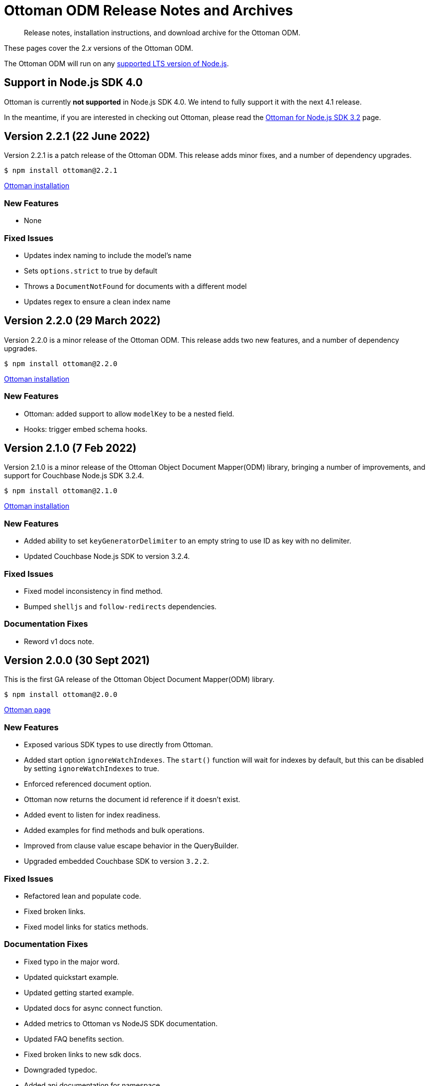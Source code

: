 = Ottoman ODM Release Notes and Archives
:description: Release notes, installation instructions, and download archive for the Ottoman ODM.
:navtitle: Release Notes
:page-topic-type: project-doc

[abstract]
{description}

These pages cover the 2._x_ versions of the Ottoman ODM. 

The Ottoman ODM will run on any https://github.com/nodejs/Release[supported LTS version of Node.js].



== Support in Node.js SDK 4.0

Ottoman is currently *not supported* in Node.js SDK 4.0.
We intend to fully support it with the next 4.1 release.

In the meantime, if you are interested in checking out Ottoman, 
please read the xref:3.2@nodejs-sdk:hello-world:start-using-ottoman.adoc[Ottoman for Node.js SDK 3.2] page.

== Version 2.2.1 (22 June 2022)

Version 2.2.1 is a patch release of the Ottoman ODM.
This release adds minor fixes, and a number of dependency upgrades.

[source,console]
----
$ npm install ottoman@2.2.1
----

https://ottomanjs.com/#installation[Ottoman installation]

=== New Features

* None

=== Fixed Issues

* Updates index naming to include the model's name
* Sets `options.strict` to true by default
* Throws a `DocumentNotFound` for documents with a different model
* Updates regex to ensure a clean index name

== Version 2.2.0 (29 March 2022)

Version 2.2.0 is a minor release of the Ottoman ODM. 
This release adds two new features, and a number of dependency upgrades.

[source,console]
----
$ npm install ottoman@2.2.0
----

https://ottomanjs.com/#installation[Ottoman installation]

=== New Features

* Ottoman: added support to allow `modelKey` to be a nested field.

* Hooks: trigger embed schema hooks.


== Version 2.1.0 (7 Feb 2022)

Version 2.1.0 is a minor release of the Ottoman Object Document Mapper(ODM) library, bringing a number of improvements, and support for Couchbase Node.js SDK 3.2.4.

[source,console]
----
$ npm install ottoman@2.1.0
----

https://ottomanjs.com/#installation[Ottoman installation]

=== New Features

* Added ability to set `keyGeneratorDelimiter` to an empty string to use ID as key with no delimiter.

* Updated Couchbase Node.js SDK to version 3.2.4.

=== Fixed Issues

* Fixed model inconsistency in find method.

* Bumped `shelljs` and `follow-redirects` dependencies.

=== Documentation Fixes

* Reword v1 docs note.


== Version 2.0.0 (30 Sept 2021)

This is the first GA release of the Ottoman Object Document Mapper(ODM) library.

[source,console]
----
$ npm install ottoman@2.0.0
----

https://ottomanjs.com/#installation[Ottoman page]

=== New Features

* Exposed various SDK types to use directly from Ottoman.

* Added start option `ignoreWatchIndexes`. The `start()` function will wait for indexes by default, but this can be disabled by setting `ignoreWatchIndexes` to true.

* Enforced referenced document option.

* Ottoman now returns the document id reference if it doesn't exist.

* Added event to listen for index readiness.

* Added examples for find methods and bulk operations.

* Improved from clause value escape behavior in the QueryBuilder.

* Upgraded embedded Couchbase SDK to version `3.2.2`.

=== Fixed Issues

* Refactored lean and populate code.

* Fixed broken links.

* Fixed model links for statics methods.

=== Documentation Fixes

* Fixed typo in the major word.

* Updated quickstart example.

* Updated getting started example.

* Updated docs for async connect function.

* Added metrics to Ottoman vs NodeJS SDK documentation.

* Updated FAQ benefits section.

* Fixed broken links to new sdk docs.

* Downgraded typedoc.

* Added api documentation for namespace.

* Update FAQ page.
